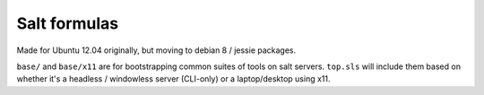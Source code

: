 Salt formulas
-------------

Made for Ubuntu 12.04 originally, but moving to debian 8 / jessie
packages.

``base/`` and ``base/x11`` are for bootstrapping common suites of tools on
salt servers. ``top.sls`` will include them based on whether it's a
headless / windowless server (CLI-only) or a laptop/desktop using x11.
